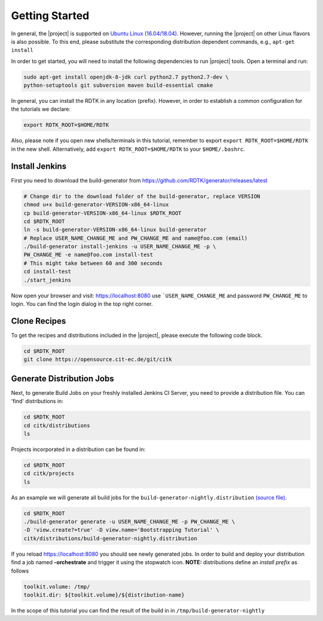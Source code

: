 Getting Started
===============

In general, the |project| is supported on `Ubuntu Linux (16.04/18.04) <https://www.ubuntu.com/download>`_.
However, running the |project| on other Linux flavors is also possible. To this end, please substitute the
corresponding distribution dependent commands, e.g., ``apt-get install``


In order to get started, you will need to install the following dependencies to run |project| tools.
Open a terminal and run:

.. code-block:: bash

    sudo apt-get install openjdk-8-jdk curl python2.7 python2.7-dev \
    python-setuptools git subversion maven build-essential cmake

In general, you can install the RDTK in any location (prefix). However, in order
to establish a common configuration for the tutorials we declare:

.. code-block:: bash

   export RDTK_ROOT=$HOME/RDTK

Also, please note if you open new shells/terminals in this tutorial, remember to export
``export RDTK_ROOT=$HOME/RDTK`` in the new shell. Alternatively, add ``export RDTK_ROOT=$HOME/RDTK``
to your ``$HOME/.bashrc``.

Install Jenkins
---------------

First you need to download the build-generator from https://github.com/RDTK/generator/releases/latest

.. code-block:: bash

   # Change dir to the download folder of the build-generator, replace VERSION
   chmod u+x build-generator-VERSION-x86_64-linux
   cp build-generator-VERSION-x86_64-linux $RDTK_ROOT
   cd $RDTK_ROOT
   ln -s build-generator-VERSION-x86_64-linux build-generator
   # Replace USER_NAME_CHANGE_ME and PW_CHANGE_ME and name@foo.com (email)
   ./build-generator install-jenkins -u USER_NAME_CHANGE_ME -p \
   PW_CHANGE_ME -e name@foo.com install-test
   # This might take between 60 and 300 seconds
   cd install-test
   ./start_jenkins

Now open your browser and visit: https://localhost:8080 use ```USER_NAME_CHANGE_ME`` and password
``PW_CHANGE_ME`` to login. You can find the login dialog in the top right corner.


Clone Recipes
-------------

To get the recipes and distributions included in the |project|, please execute the following
code block.

.. code-block:: bash

   cd $RDTK_ROOT
   git clone https://opensource.cit-ec.de/git/citk


Generate Distribution Jobs
--------------------------

Next, to generate Build Jobs on your freshly installed Jenkins CI Server, you need to provide a
distribution file. You can 'find' distributions in:

.. code-block:: bash

   cd $RDTK_ROOT
   cd citk/distributions
   ls


Projects incorporated in a distribution can be found in:

.. code-block:: bash

   cd $RDTK_ROOT
   cd citk/projects
   ls

As an example we will generate all build jobs for the ``build-generator-nightly.distribution``
`(source file) <https://opensource.cit-ec.de/projects/citk/repository/revisions/master/entry/distributions/build-generator-experiments.distribution>`_.

.. code-block:: bash

   cd $RDTK_ROOT
   ./build-generator generate -u USER_NAME_CHANGE_ME -p PW_CHANGE_ME \
   -D 'view.create?=true' -D view.name='Bootstrapping Tutorial' \
   citk/distributions/build-generator-nightly.distribution


If you reload https://localhost:8080 you should see newly generated jobs.
In order to build and deploy your distribution find a job named **-orchestrate** and
trigger it using the stopwatch icon. **NOTE:** distributions define an *install prefix*
as follows

.. code-block:: bash

  toolkit.volume: /tmp/
  toolkit.dir: ${toolkit.volume}/${distribution-name}

In the scope of this tutorial you can find the result of the build in
in ``/tmp/build-generator-nightly``
